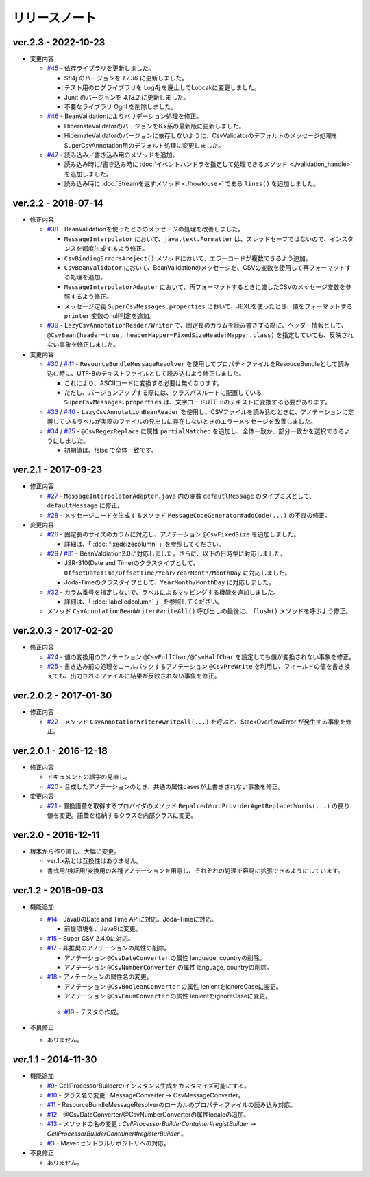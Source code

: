 ======================================
リリースノート
======================================

--------------------------------------------------------
ver.2.3 - 2022-10-23
--------------------------------------------------------

* 変更内容

  * `#45 <https://github.com/mygreen/super-csv-annotation/pull/45>`_ - 依存ライブラリを更新しました。

    * Sfl4j のバージョンを `1.7.36` に更新しました。
    * テスト用のログライブラリを Log4j を廃止してLobcakに変更しました。
    * Junit のバージョンを `4.13.2` に更新しました。
    * 不要なライブラリ Ognl を削除しました。

  * `#46 <https://github.com/mygreen/super-csv-annotation/pull/46>`_ - BeanValidationによりバリデーション処理を修正。
    
    * HibernateValidatorのバージョンを6.x系の最新版に更新しました。
    * HibernateValidatorのバージョンに依存しないように、CsvValidatorのデフォルトのメッセージ処理をSuperCsvAnnotation用のデフォルト処理に変更しました。

  * `#47 <https://github.com/mygreen/super-csv-annotation/pull/47>`_ - 読み込み／書き込み用のメソッドを追加。

    * 読み込み時に/書き込み時に :doc:`イベントハンドラを指定して処理できるメソッド <./validation_handle>` を追加しました。
    * 読み込み時に :doc:`Streamを返すメソッド <./howtouse>` である ``lines()`` を追加しました。

--------------------------------------------------------
ver.2.2 - 2018-07-14
--------------------------------------------------------

* 修正内容
  
  * `#38 <https://github.com/mygreen/super-csv-annotation/pull/38>`_ - BeanValidationを使ったときのメッセージの処理を改善しました。
  
    * ``MessageInterpolator`` において、``java.text.Formatter`` は、スレッドセーフではないので、インスタンスを都度生成するよう修正。
    * ``CsvBindingErrors#reject()`` メソッドにおいて、エラーコードが複数できるよう追加。
    * ``CsvBeanValidator`` において、BeanValidationのメッセージを、CSVの変数を使用して再フォーマットする処理を追加。
    * ``MessageInterpolatorAdapter`` において、再フォーマットするときに渡したCSVのメッセージ変数を参照するよう修正。
    * メッセージ定義 ``SuperCsvMessages.properties`` において、JEXLを使ったとき、値をフォーマットする ``printer`` 変数のnull判定を追加。
  
  * `#39 <https://github.com/mygreen/super-csv-annotation/pull/39>`_ - ``LazyCsvAnnotationReader/Writer`` で、固定長のカラムを読み書きする際に、ヘッダー情報として、``@CsvBean(header=true, headerMapper=FixedSizeHeaderMapper.class)`` を指定していても、反映されない事象を修正しました。

* 変更内容

  * `#30 <https://github.com/mygreen/super-csv-annotation/pull/30>`_ / `#41 <https://github.com/mygreen/super-csv-annotation/pull/41>`_ - ``ResourceBundleMessageResolver`` を使用してプロパティファイルをResouceBundleとして読み込む時に、UTF-8のテキストファイルとして読み込むよう修正しました。
  
    * これにより、ASCIIコードに変換する必要は無くなります。
    * ただし、バージョンアップする際には、クラスパスルートに配置している ``SuperCsvMessages.properties`` は、文字コードUTF-8のテキストに変換する必要があります。
  
  * `#33 <https://github.com/mygreen/super-csv-annotation/issues/33>`_ / `#40 <https://github.com/mygreen/super-csv-annotation/pull/40>`_ - ``LazyCsvAnnotationBeanReader`` を使用し、CSVファイルを読み込むときに、アノテーションに定義しているラベルが実際のファイルの見出しに存在しないときのエラーメッセージを改善しました。
  
  * `#34 <https://github.com/mygreen/super-csv-annotation/pull/34>`_ / `#35 <https://github.com/mygreen/super-csv-annotation/pull/35>`_ - ``@CsvRegexReplace`` に属性 ``partialMatched`` を追加し、全体一致か、部分一致かを選択できるようにしました。
    
    * 初期値は、false で全体一致です。
  


--------------------------------------------------------
ver.2.1 - 2017-09-23
--------------------------------------------------------

* 修正内容
  
  * `#27 <https://github.com/mygreen/super-csv-annotation/pull/27>`_ - ``MessageInterpolatorAdapter.java`` 内の変数 ``defautlMessage`` のタイプミスとして、 ``defaultMessage`` に修正。
  * `#28 <https://github.com/mygreen/super-csv-annotation/pull/28>`_ - メッセージコードを生成するメソッド ``MessageCodeGenerator#addCode(...)`` の不良の修正。

* 変更内容
  
  * `#26 <https://github.com/mygreen/super-csv-annotation/pull/26>`_ - 固定長のサイズのカラムに対応し、アノテーション ``@CsvFixedSize`` を追加しました。
  
    * 詳細は、「 :doc:`fixedsizecolumn` 」を参照してください。

  * `#29 <https://github.com/mygreen/super-csv-annotation/issues/29>`_ / `#31 <https://github.com/mygreen/super-csv-annotation/pull/31>`_ - BeanValdiation2.0に対応しました。さらに、以下の日時型に対応しました。
  
    * JSR-310(Date and Time)のクラスタイプとして、``OffsetDateTime/OffsetTime/Year/YearMonth/MonthDay`` に対応しました。
    * Joda-Timeのクラスタイプとして、``YearMonth/MonthDay`` に対応しました。
  
  * `#32 <https://github.com/mygreen/super-csv-annotation/pull/32>`_ - カラム番号を指定しないで、ラベルによるマッピングする機能を追加しました。
  
    * 詳細は、「 :doc:`labelledcolumn` 」 を参照してください。
  
  * メソッド ``CsvAnnotationBeanWriter#writeAll()``  呼び出しの最後に、 ``flush()`` メソッドを呼ぶよう修正。


--------------------------------------------------------
ver.2.0.3 - 2017-02-20
--------------------------------------------------------

* 修正内容
  
  * `#24 <https://github.com/mygreen/super-csv-annotation/issues/24>`_ - 値の変換用のアノテーション ``@CsvFullChar/@CsvHalfChar`` を設定しても値が変換されない事象を修正。
  * `#25 <https://github.com/mygreen/super-csv-annotation/issues/25>`_ - 書き込み前の処理をコールバックするアノテーション ``@CsvPreWrite`` を利用し、フィールドの値を書き換えても、出力されるファイルに結果が反映されない事象を修正。
  

--------------------------------------------------------
ver.2.0.2 - 2017-01-30
--------------------------------------------------------

* 修正内容
  
  * `#22 <https://github.com/mygreen/super-csv-annotation/issues/22>`_ - メソッド ``CsvAnnotationWriter#writeAll(...)`` を呼ぶと、StackOverflowError が発生する事象を修正。
  


--------------------------------------------------------
ver.2.0.1 - 2016-12-18
--------------------------------------------------------

* 修正内容
  
  * ドキュメントの誤字の見直し。
  * `#20 <https://github.com/mygreen/super-csv-annotation/issues/20>`_ - 合成したアノテーションのとき、共通の属性casesが上書きされない事象を修正。

* 変更内容
  
  * `#21 <https://github.com/mygreen/super-csv-annotation/issues/21>`_ - 置換語彙を取得するプロバイダのメソッド ``RepalcedWordProvider#getReplacedWords(...)`` の戻り値を変更。語彙を格納するクラスを内部クラスに変更。
  


--------------------------------------------------------
ver.2.0 - 2016-12-11
--------------------------------------------------------

* 根本から作り直し、大幅に変更。
  
  * ver.1.x系とは互換性はありません。
  * 書式用/検証用/変換用の各種アノテーションを用意し、それぞれの処理で容易に拡張できるようにしています。
  

--------------------------------------------------------
ver.1.2 - 2016-09-03
--------------------------------------------------------

* 機能追加
   
  * `#14 <https://github.com/mygreen/super-csv-annotation/issues/14>`_ - Java8のDate and Time APIに対応。Joda-Timeに対応。
    
    * 前提環境を、Java8に変更。
    
  * `#15 <https://github.com/mygreen/super-csv-annotation/issues/15>`_ - Super CSV 2.4.0に対応。
  * `#17 <https://github.com/mygreen/super-csv-annotation/issues/17>`_ - 非推奨のアノテーションの属性の削除。
    
    * アノテーション ``@CsvDateConverter`` の属性 language, countryの削除。
    * アノテーション ``@CsvNumberConverter`` の属性 language, countryの削除。
     
  * `#18 <https://github.com/mygreen/super-csv-annotation/issues/18>`_ - アノテーションの属性名の変更。
    
    * アノテーション ``@CsvBooleanConverter`` の属性 lenientをignoreCaseに変更。
    * アノテーション ``@CsvEnumConverter`` の属性 lenientをignoreCaseに変更。
   
   * `#19 <https://github.com/mygreen/super-csv-annotation/issues/19>`_ - テスタの作成。
   
* 不良修正
  
  * ありません。


--------------------------------------------------------
ver.1.1 - 2014-11-30
--------------------------------------------------------
 
* 機能追加
   
  * `#9 <https://github.com/mygreen/super-csv-annotation/issues/9>`_- CellProcessorBuilderのインスタンス生成をカスタマイズ可能にする。
  * `#10 <https://github.com/mygreen/super-csv-annotation/issues/10>`_ - クラス名の変更 : MessageConverter -> CsvMessageConverter。
  * `#11 <https://github.com/mygreen/super-csv-annotation/issues/11>`_ - ResourceBundleMessageResolverのローカルのプロパティファイルの読み込み対応。
  * `#12 <https://github.com/mygreen/super-csv-annotation/issues/12>`_ - @CsvDateConverter/@CsvNumberConverterの属性localeの追加。
  * `#13 <https://github.com/mygreen/super-csv-annotation/issues/13>`_ - メソッドの名の変更 : *CellProcessorBuilderContainer#registBuilder* -> *CellProcessorBuilderContainer#registerBuilder* 。
  * `#3 <https://github.com/mygreen/super-csv-annotation/issues/3>`_ - Mavenセントラルリポジトリへの対応。
  
* 不良修正
  
  * ありません。


